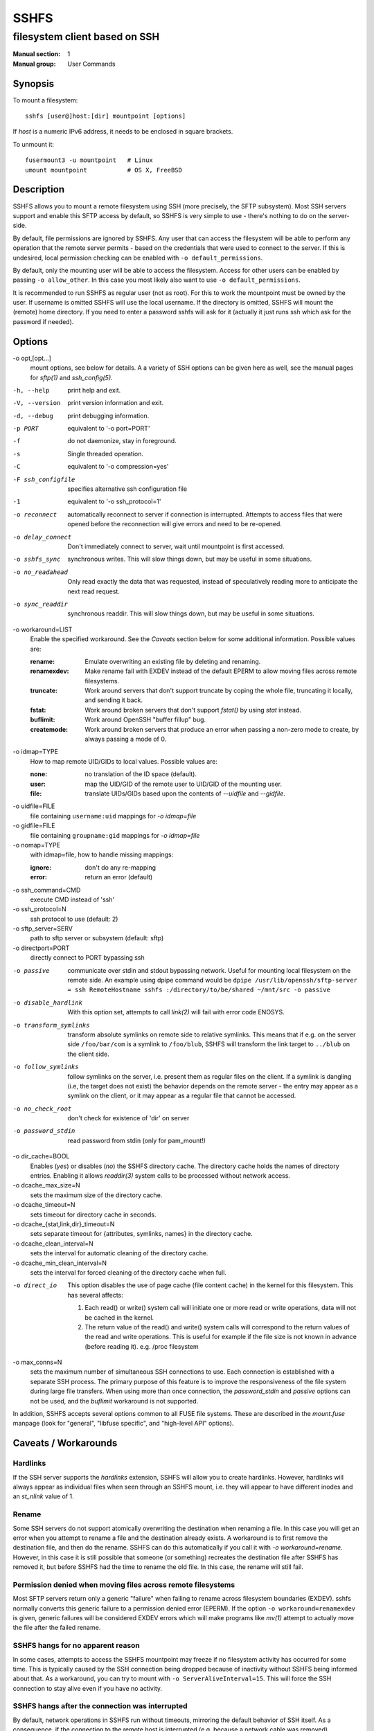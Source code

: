 =======
 SSHFS
=======

---------------------------------------------
 filesystem client based on SSH
---------------------------------------------

:Manual section: 1
:Manual group: User Commands

Synopsis
========

To mount a filesystem::

   sshfs [user@]host:[dir] mountpoint [options]

If *host* is a numeric IPv6 address, it needs to be enclosed in square
brackets.

To unmount it::

  fusermount3 -u mountpoint   # Linux
  umount mountpoint           # OS X, FreeBSD

Description
===========

SSHFS allows you to mount a remote filesystem using SSH (more precisely, the SFTP
subsystem). Most SSH servers support and enable this SFTP access by default, so SSHFS is
very simple to use - there's nothing to do on the server-side.

By default, file permissions are ignored by SSHFS. Any user that can access the filesystem
will be able to perform any operation that the remote server permits - based on the
credentials that were used to connect to the server. If this is undesired, local
permission checking can be enabled with ``-o default_permissions``.

By default, only the mounting user will be able to access the filesystem. Access for other
users can be enabled by passing ``-o allow_other``. In this case you most likely also
want to use ``-o default_permissions``.

It is recommended to run SSHFS as regular user (not as root).  For this to work the
mountpoint must be owned by the user.  If username is omitted SSHFS will use the local
username. If the directory is omitted, SSHFS will mount the (remote) home directory.  If
you need to enter a password sshfs will ask for it (actually it just runs ssh which ask
for the password if needed).


Options
=======


-o opt,[opt...]
   mount options, see below for details. A a variety of SSH options can
   be given here as well, see the manual pages for *sftp(1)* and
   *ssh_config(5)*.

-h, --help
   print help and exit.

-V, --version
   print version information and exit.

-d, --debug
   print debugging information.

-p PORT
   equivalent to '-o port=PORT'

-f
   do not daemonize, stay in foreground.

-s
   Single threaded operation.

-C
   equivalent to '-o compression=yes'

-F ssh_configfile
   specifies alternative ssh configuration file

-1
   equivalent to '-o ssh_protocol=1'

-o reconnect
   automatically reconnect to server if connection is
   interrupted. Attempts to access files that were opened before the
   reconnection will give errors and need to be re-opened.

-o delay_connect
   Don't immediately connect to server, wait until mountpoint is first
   accessed.

-o sshfs_sync
   synchronous writes. This will slow things down, but may be useful
   in some situations.

-o no_readahead
   Only read exactly the data that was requested, instead of
   speculatively reading more to anticipate the next read request.

-o sync_readdir
   synchronous readdir. This will slow things down, but may be useful
   in some situations.

-o workaround=LIST
   Enable the specified workaround. See the `Caveats` section below
   for some additional information. Possible values are:

   :rename: Emulate overwriting an existing file by deleting and
        renaming.
   :renamexdev: Make rename fail with EXDEV instead of the default EPERM
        to allow moving files across remote filesystems.
   :truncate: Work around servers that don't support truncate by
        coping the whole file, truncating it locally, and sending it
        back.
   :fstat: Work around broken servers that don't support *fstat()* by
           using *stat* instead.
   :buflimit: Work around OpenSSH "buffer fillup" bug.
   :createmode: Work around broken servers that produce an error when passing a
                non-zero mode to create, by always passing a mode of 0.

-o idmap=TYPE
   How to map remote UID/GIDs to local values. Possible values are:

   :none: no translation of the ID space (default).

   :user: map the UID/GID of the remote user to UID/GID of the
            mounting user.

   :file: translate UIDs/GIDs based upon the contents of `--uidfile`
            and `--gidfile`.

-o uidfile=FILE
   file containing ``username:uid`` mappings for `-o idmap=file`

-o gidfile=FILE
   file containing ``groupname:gid`` mappings for `-o idmap=file`

-o nomap=TYPE
   with idmap=file, how to handle missing mappings:

   :ignore: don't do any re-mapping
   :error:  return an error (default)

-o ssh_command=CMD
   execute CMD instead of 'ssh'

-o ssh_protocol=N
   ssh protocol to use (default: 2)

-o sftp_server=SERV
   path to sftp server or subsystem (default: sftp)

-o directport=PORT
   directly connect to PORT bypassing ssh

-o passive
   communicate over stdin and stdout bypassing network. Useful for
   mounting local filesystem on the remote side.  An example using
   dpipe command would be ``dpipe /usr/lib/openssh/sftp-server = ssh
   RemoteHostname sshfs :/directory/to/be/shared ~/mnt/src -o passive``

-o disable_hardlink
   With this option set, attempts to call `link(2)` will fail with
   error code ENOSYS.

-o transform_symlinks
   transform absolute symlinks on remote side to relative
   symlinks. This means that if e.g. on the server side
   ``/foo/bar/com`` is a symlink to ``/foo/blub``, SSHFS will
   transform the link target to ``../blub`` on the client side.

-o follow_symlinks
   follow symlinks on the server, i.e. present them as regular
   files on the client. If a symlink is dangling (i.e, the target does
   not exist) the behavior depends on the remote server - the entry
   may appear as a symlink on the client, or it may appear as a
   regular file that cannot be accessed.

-o no_check_root
   don't check for existence of 'dir' on server

-o password_stdin
   read password from stdin (only for pam_mount!)

-o dir_cache=BOOL
   Enables (*yes*) or disables (*no*) the SSHFS directory cache.  The
   directory cache holds the names of directory entries. Enabling it
   allows `readdir(3)` system calls to be processed without network
   access.

-o dcache_max_size=N
   sets the maximum size of the directory cache.

-o dcache_timeout=N
   sets timeout for directory cache in seconds.

-o dcache_{stat,link,dir}_timeout=N
   sets separate timeout for {attributes, symlinks, names} in  the
   directory cache.

-o dcache_clean_interval=N
   sets the interval for automatic cleaning of the directory cache.

-o dcache_min_clean_interval=N
   sets the interval for forced cleaning of the directory cache
   when full.

-o direct_io
   This option disables the use of page cache (file content cache) in
   the kernel for this filesystem.
   This has several affects:

   1. Each read() or write() system call will initiate one or more read or
      write operations, data will not be cached in the kernel.

   2. The return value of the read() and write() system calls will correspond
      to the return values of the read and write operations. This is useful
      for example if the file size is not known in advance (before reading it).
      e.g. /proc filesystem

-o max_conns=N
   sets the maximum number of simultaneous SSH connections
   to use. Each connection is established with a separate SSH process.
   The primary purpose of this feature is to improve the responsiveness of the
   file system during large file transfers. When using more than once
   connection, the *password_stdin* and *passive* options can not be
   used, and the *buflimit* workaround is not supported.

In addition, SSHFS accepts several options common to all FUSE file
systems. These are described in the `mount.fuse` manpage (look
for "general", "libfuse specific", and "high-level API" options).

Caveats / Workarounds
=====================

Hardlinks
~~~~~~~~~

If the SSH server supports the *hardlinks* extension, SSHFS will allow
you to create hardlinks. However, hardlinks will always appear as
individual files when seen through an SSHFS mount, i.e. they will
appear to have different inodes and an *st_nlink* value of 1.


Rename
~~~~~~

Some SSH servers do not support atomically overwriting the destination
when renaming a file. In this case you will get an error when you
attempt to rename a file and the destination already exists. A
workaround is to first remove the destination file, and then do the
rename. SSHFS can do this automatically if you call it with `-o
workaround=rename`. However, in this case it is still possible that
someone (or something) recreates the destination file after SSHFS has
removed it, but before SSHFS had the time to rename the old file. In
this case, the rename will still fail.


Permission denied when moving files across remote filesystems
~~~~~~~~~~~~~~~~~~~~~~~~~~~~~~~~~~~~~~~~~~~~~~~~~~~~~~~~~~~~~

Most SFTP servers return only a generic "failure" when failing to rename
across filesystem boundaries (EXDEV).  sshfs normally converts this generic
failure to a permission denied error (EPERM).  If the option ``-o
workaround=renamexdev`` is given, generic failures will be considered EXDEV
errors which will make programs like `mv(1)` attempt to actually move the
file after the failed rename.


SSHFS hangs for no apparent reason
~~~~~~~~~~~~~~~~~~~~~~~~~~~~~~~~~~

In some cases, attempts to access the SSHFS mountpoint may freeze if
no filesystem activity has occurred for some time. This is typically
caused by the SSH connection being dropped because of inactivity
without SSHFS being informed about that. As a workaround, you can try
to mount with ``-o ServerAliveInterval=15``. This will force the SSH
connection to stay alive even if you have no activity.


SSHFS hangs after the connection was interrupted
~~~~~~~~~~~~~~~~~~~~~~~~~~~~~~~~~~~~~~~~~~~~~~~~

By default, network operations in SSHFS run without timeouts, mirroring the
default behavior of SSH itself. As a consequence, if the connection to the
remote host is interrupted (e.g. because a network cable was removed),
operations on files or directories under the mountpoint will block until the
connection is either restored or closed altogether (e.g. manually).
Applications that try to access such files or directories will generally appear
to "freeze" when this happens.

If it is acceptable to discard data being read or written, a quick workaround
is to kill the responsible ``sshfs`` process, which will make any blocking
operations on the mounted filesystem error out and thereby "unfreeze" the
relevant applications. Note that force unmounting with ``fusermount -zu``, on
the other hand, does not help in this case and will leave read/write operations
in the blocking state.

For a more automatic solution, one can use the ``-o ServerAliveInterval=15``
option mentioned above, which will drop the connection after not receiving a
response for 3 * 15 = 45 seconds from the remote host. By also supplying ``-o
reconnect``, one can ensure that the connection is re-established as soon as
possible afterwards. As before, this will naturally lead to loss of data that
was in the process of being read or written at the time when the connection was
interrupted.


Mounting from /etc/fstab
========================

To mount an SSHFS filesystem from ``/etc/fstab``, simply use ``sshfs``
as the file system type. (For backwards compatibility, you may also
use ``fuse.sshfs``).


See also
========

The `mount.fuse(8)` manpage.

Getting Help
============

If you need help, please ask on the <fuse-sshfs@lists.sourceforge.net>
mailing list (subscribe at
https://lists.sourceforge.net/lists/listinfo/fuse-sshfs).

Please report any bugs on the GitHub issue tracker at
https://github.com/libfuse/libfuse/issues.


Authors
=======

SSHFS is currently maintained by Nikolaus Rath <Nikolaus@rath.org>,
and was created by Miklos Szeredi <miklos@szeredi.hu>.

This man page was originally written by Bartosz Fenski
<fenio@debian.org> for the Debian GNU/Linux distribution (but it may
be used by others).
